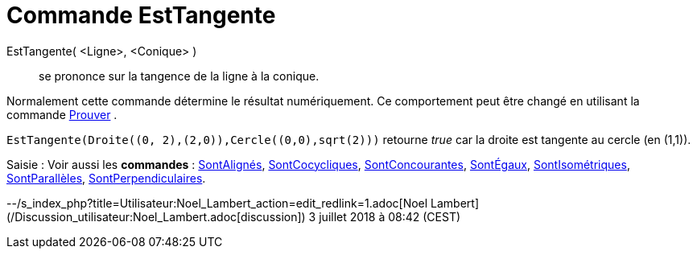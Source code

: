 = Commande EstTangente
:page-en: commands/IsTangent
ifdef::env-github[:imagesdir: /fr/modules/ROOT/assets/images]

EstTangente( <Ligne>, <Conique> )::
  se prononce sur la tangence de la ligne à la conique.

Normalement cette commande détermine le résultat numériquement. Ce comportement peut être changé en utilisant la
commande xref:/commands/Prouver.adoc[Prouver] .

[EXAMPLE]
====

`++EstTangente(Droite((0, 2),(2,0)),Cercle((0,0),sqrt(2)))++` retourne _true_ car la droite est tangente au
cercle (en (1,1)).

====

[.kcode]#Saisie :# Voir aussi les *commandes* : xref:/commands/SontAlignés.adoc[SontAlignés],
xref:/commands/SontCocycliques.adoc[SontCocycliques], xref:/commands/SontConcourantes.adoc[SontConcourantes],
xref:/commands/SontÉgaux.adoc[SontÉgaux], xref:/commands/SontIsométriques.adoc[SontIsométriques],
xref:/commands/SontParallèles.adoc[SontParallèles], xref:/commands/SontPerpendiculaires.adoc[SontPerpendiculaires].

--/s_index_php?title=Utilisateur:Noel_Lambert_action=edit_redlink=1.adoc[Noel Lambert]
(/Discussion_utilisateur:Noel_Lambert.adoc[discussion]) 3 juillet 2018 à 08:42 (CEST)
